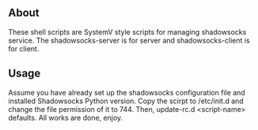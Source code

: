 ** About
   These shell scripts are SystemV style scripts for managing shadowsocks service.
   The shadowsocks-server is for server and shadowsocks-client is for client.

** Usage
   Assume you have already set up the shadowsocks configuration file and installed
   Shadowsocks Python version.
   Copy the scirpt to /etc/init.d and change the file permission of it to 744.
   Then, update-rc.d <script-name> defaults. All works are done, enjoy.
